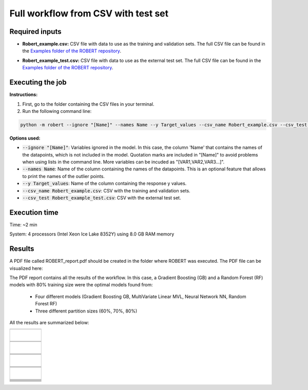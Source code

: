 Full workflow from CSV with test set
====================================

Required inputs
+++++++++++++++

* **Robert_example.csv:** CSV file with data to use as the training and validation sets. The full CSV file can be found in the `Examples folder of the ROBERT repository <https://github.com/jvalegre/robert/tree/master/Examples/CSV_workflow>`__.

.. csv-table:: 
   :file: CSV/Robert_example.csv
   :header-rows: 1

* **Robert_example_test.csv:** CSV file with data to use as the external test set. The full CSV file can be found in the `Examples folder of the ROBERT repository <https://github.com/jvalegre/robert/tree/master/Examples/CSV_workflow>`__.

.. csv-table:: 
   :file: CSV/Robert_example_test.csv
   :header-rows: 1

Executing the job
+++++++++++++++++

**Instructions:**

1. First, go to the folder containing the CSV files in your terminal.
2. Run the following command line:

.. code:: shell

    python -m robert --ignore "[Name]" --names Name --y Target_values --csv_name Robert_example.csv --csv_test Robert_example_test.csv

**Options used:**

* :code:`--ignore "[Name]"`: Variables ignored in the model. In this case, the column 'Name' that contains the names of the datapoints, which is not included in the model. Quotation marks are included in "[Name]" to avoid problems when using lists in the command line. More variables can be incuded as "[VAR1,VAR2,VAR3...]". 

* :code:`--names Name`: Name of the column containing the names of the datapoints. This is an optional feature that allows to print the names of the outlier points.  

* :code:`--y Target_values`: Name of the column containing the response y values.  

* :code:`--csv_name Robert_example.csv`: CSV with the training and validation sets.  

* :code:`--csv_test Robert_example_test.csv`: CSV with the external test set.  

Execution time
++++++++++++++

Time: ~2 min

System: 4 processors (Intel Xeon Ice Lake 8352Y) using 8.0 GB RAM memory

Results
+++++++

.. |pdf_report_test| image:: ../images/pdf_icon.jpg
   :target: ../../_static/ROBERT_report_test.pdf
   :width: 30

A PDF file called ROBERT_report.pdf should be created in the folder where ROBERT was executed. The PDF 
file can be visualized here: |pdf_report_test|

The PDF report contains all the results of the workflow. In this case, a Gradient Boosting (GB) and a Random Forest (RF) models with 80% training size were the optimal models found from: 

  * Four different models (Gradient Boosting GB, MultiVariate Linear MVL, Neural Network NN, Random Forest RF) 
  * Three different partition sizes (60%, 70%, 80%) 

All the results are summarized below:

.. |CURATE_data| image:: ../images/FW/CURATE_data.jpg
   :width: 600

.. |Person_heatmap| image:: ../images/FW/Pearson_heatmap.png
   :width: 400

.. |GENERATE_data| image:: ../images/FW/GENERATE_data.jpg
   :width: 600

.. |heatmap_no_pfi| image:: ../images/FW/heatmap_no_pfi.png
   :width: 400

.. |heatmap_pfi| image:: ../images/FW/heatmap_pfi.png
   :width: 400

.. |VERIFY_dat_no_pfi| image:: ../images/FW/VERIFY_dat_no_pfi.jpg
   :width: 600

.. |VERIFY_no_pfi| image:: ../images/FW/VERIFY_no_pfi.png
   :width: 600

.. |VERIFY_pfi| image:: ../images/FW/VERIFY_pfi.png
   :width: 600

.. |PREDICT_res_no_pfi| image:: ../images/FW_test/PREDICT_res_no_pfi.jpg
   :width: 600

.. |PREDICT_graph_no_pfi| image:: ../images/FW_test/PREDICT_graph_no_pfi.png
   :width: 600

.. |PREDICT_graph_pfi| image:: ../images/FW_test/PREDICT_graph_pfi.png
   :width: 600

.. |PREDICT_shap_no_pfi| image:: ../images/FW/PREDICT_shap_no_pfi.png
   :width: 600

.. |PREDICT_shap_pfi| image:: ../images/FW/PREDICT_shap_pfi.png
   :width: 600

.. |PREDICT_out_no_pfi| image:: ../images/FW_test/PREDICT_out_no_pfi.png
   :width: 600

.. |PREDICT_out_pfi| image:: ../images/FW_test/PREDICT_out_pfi.png
   :width: 600

+---------------------------------------------------------------------------------------------------+
|                                                                                                   |
|                         .. centered:: **RESULTS**                                                 |
|                                                                                                   |
+---------------------------------------------------------------------------------------------------+
|            |                                                                                      |
|  .. centered:: /CURATE folder                                                                     |
|                                                                                                   |
+-------------------------------------------------------------+-------------------------------------+
|  .. centered:: CURATE_data.dat                              |    |CURATE_data|                    |
+-------------------------------------------------------------+-------------------------------------+
|  .. centered:: Person_heatmap.png                           |    |Person_heatmap|                 |
+-------------------------------------------------------------+-------------------------------------+
|            |                                                                                      |
|  .. centered:: /GENERATE folder                                                                   |
|                                                                                                   |
+-------------------------------------------------------------+-------------------------------------+
|  .. centered:: GENERATE_data.dat                            |    |GENERATE_data|                  |
+-------------------------------------------------------------+-------------------------------------+
|  .. centered:: Heatmap ML models no                         |    |heatmap_no_pfi|                 |
|  .. centered:: PFI filter.png                               |                                     |
+-------------------------------------------------------------+-------------------------------------+
|  .. centered:: Heatmap ML models with                       |    |heatmap_pfi|                    |
|  .. centered:: PFI filter.png                               |                                     |
+-------------------------------------------------------------+-------------------------------------+
|            |                                                                                      |
|  .. centered:: /VERIFY folder                                                                     |
|                                                                                                   |
+-------------------------------------------------------------+-------------------------------------+
|  .. centered:: VERIFY_tests_NN_80_No_PFI.dat                |    |VERIFY_dat_no_pfi|              |
|  .. centered:: *(using 12 descriptors)*                     |                                     |
+-------------------------------------------------------------+-------------------------------------+
|  .. centered:: VERIFY_tests_NN_80_No_PFI.png                |    |VERIFY_no_pfi|                  |
|  .. centered:: *(using 12 descriptors)*                     |                                     |
+-------------------------------------------------------------+-------------------------------------+
|  .. centered:: VERIFY_tests_NN_80_PFI.png                   |    |VERIFY_pfi|                     |
|  .. centered:: *(PFI filter applied, using 4 descriptors)*  |                                     |
+-------------------------------------------------------------+-------------------------------------+
|            |                                                                                      |
|  .. centered:: /PREDICT folder                                                                    |
|                                                                                                   |
+-------------------------------------------------------------+-------------------------------------+
|  .. centered:: Results_NN_80_No_PFI.dat                     |    |PREDICT_res_no_pfi|             |
|  .. centered:: *(using 12 descriptors)*                     |                                     |
+-------------------------------------------------------------+-------------------------------------+
|  .. centered:: Results_NN_80_No_PFI.png                     |    |PREDICT_graph_no_pfi|           |
|  .. centered:: *(using 12 descriptors)*                     |                                     |
+-------------------------------------------------------------+-------------------------------------+
|  .. centered:: SHAP_NN_80_No_PFI.png                        |    |PREDICT_shap_no_pfi|            |
|  .. centered:: *(using 12 descriptors)*                     |                                     |
+-------------------------------------------------------------+-------------------------------------+
|  .. centered:: Outliers_NN_80_No_PFI.png                    |    |PREDICT_out_no_pfi|             |
|  .. centered:: *(using 12 descriptors)*                     |                                     |
+-------------------------------------------------------------+-------------------------------------+
|  .. centered:: Results_NN_80_PFI.png                        |    |PREDICT_graph_pfi|              |
|  .. centered:: *(PFI filter applied, using 4 descriptors)*  |                                     |
+-------------------------------------------------------------+-------------------------------------+
|  .. centered:: SHAP_NN_80_PFI.png                           |    |PREDICT_shap_pfi|               |
|  .. centered:: *(PFI filter applied, using 4 descriptors)*  |                                     |
+-------------------------------------------------------------+-------------------------------------+
|  .. centered:: Outliers_NN_80_PFI.png                       |    |PREDICT_out_pfi|                |
|  .. centered:: *(PFI filter applied, using 4 descriptors)*  |                                     |
+-------------------------------------------------------------+-------------------------------------+



